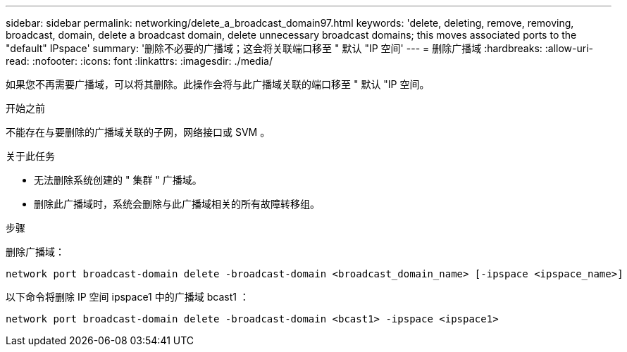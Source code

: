 ---
sidebar: sidebar 
permalink: networking/delete_a_broadcast_domain97.html 
keywords: 'delete, deleting, remove, removing, broadcast, domain, delete a broadcast domain, delete unnecessary broadcast domains; this moves associated ports to the "default" IPspace' 
summary: '删除不必要的广播域；这会将关联端口移至 " 默认 "IP 空间' 
---
= 删除广播域
:hardbreaks:
:allow-uri-read: 
:nofooter: 
:icons: font
:linkattrs: 
:imagesdir: ./media/


[role="lead"]
如果您不再需要广播域，可以将其删除。此操作会将与此广播域关联的端口移至 " 默认 "IP 空间。

.开始之前
不能存在与要删除的广播域关联的子网，网络接口或 SVM 。

.关于此任务
* 无法删除系统创建的 " 集群 " 广播域。
* 删除此广播域时，系统会删除与此广播域相关的所有故障转移组。


.步骤
删除广播域：

....
network port broadcast-domain delete -broadcast-domain <broadcast_domain_name> [-ipspace <ipspace_name>]
....
以下命令将删除 IP 空间 ipspace1 中的广播域 bcast1 ：

....
network port broadcast-domain delete -broadcast-domain <bcast1> -ipspace <ipspace1>
....